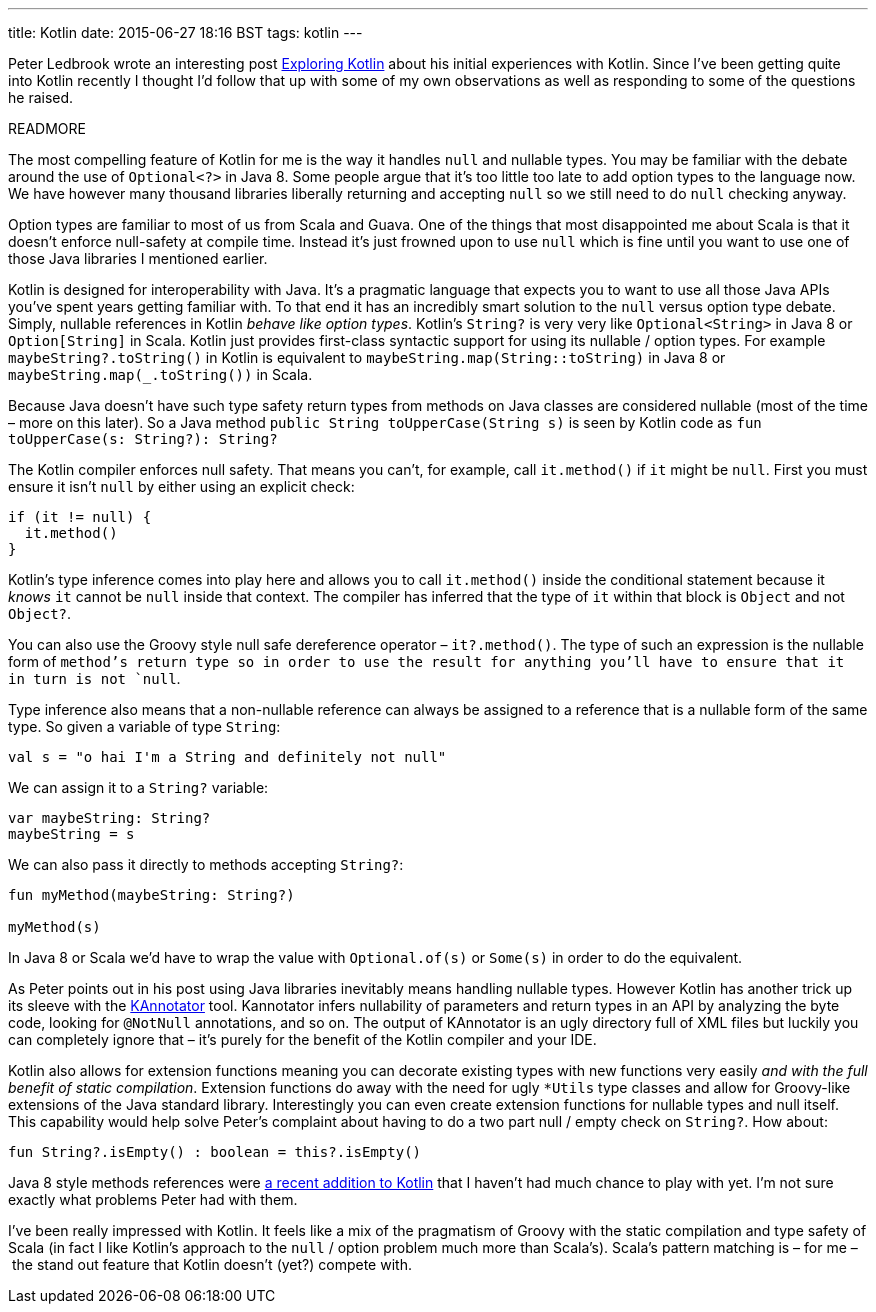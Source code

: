 ---
title: Kotlin
date: 2015-06-27 18:16 BST
tags: kotlin
---

Peter Ledbrook wrote an interesting post http://blog.cacoethes.co.uk/software/exploring-kotlin[Exploring Kotlin] about his initial experiences with Kotlin.
Since I've been getting quite into Kotlin recently I thought I'd follow that up with some of my own observations as well as responding to some of the questions he raised.

READMORE

The most compelling feature of Kotlin for me is the way it handles `null` and nullable types.
You may be familiar with the debate around the use of `Optional<?>` in Java 8.
Some people argue that it's too little too late to add option types to the language now.
We have however many thousand libraries liberally returning and accepting `null` so we still need to do `null` checking anyway.

Option types are familiar to most of us from Scala and Guava.
One of the things that most disappointed me about Scala is that it doesn't enforce null-safety at compile time.
Instead it's just frowned upon to use `null` which is fine until you want to use one of those Java libraries I mentioned earlier.

Kotlin is designed for interoperability with Java.
It's a pragmatic language that expects you to want to use all those Java APIs you've spent years getting familiar with.
To that end it has an incredibly smart solution to the `null` versus option type debate.
Simply, nullable references in Kotlin _behave like option types_.
Kotlin's `String?` is very very like `Optional<String>` in Java 8 or `Option[String]` in Scala.
Kotlin just provides first-class syntactic support for using its nullable / option types.
For example `maybeString?.toString()` in Kotlin is equivalent to `maybeString.map(String::toString)` in  Java 8 or `maybeString.map(_.toString())` in Scala.

Because Java doesn't have such type safety return types from methods on Java classes are considered nullable (most of the time – more on this later).
So a Java method `public String toUpperCase(String s)` is seen by Kotlin code as `fun toUpperCase(s: String?): String?`

The Kotlin compiler enforces null safety.
That means you can't, for example, call `it.method()` if `it` might be `null`.
First you must ensure it isn't `null` by either using an explicit check:

[source,kotlin]
----
if (it != null) {
  it.method()
}
----

Kotlin's type inference comes into play here and allows you to call `it.method()` inside the conditional statement because it _knows_ `it` cannot be `null` inside that context.
The compiler has inferred that the type of `it` within that block is `Object` and not `Object?`.

You can also use the Groovy style null safe dereference operator – `it?.method()`.
The type of such an expression is the nullable form of `method`'s return type so in order to use the result for anything you'll have to ensure that it in turn is not `null`.

Type inference also means that a non-nullable reference can always be assigned to a reference that is a nullable form of the same type.
So given a variable of type `String`:

[source,kotlin]
----
val s = "o hai I'm a String and definitely not null"
----

We can assign it to a `String?` variable:

[source,kotlin]
----
var maybeString: String?
maybeString = s
----

We can also pass it directly to methods accepting `String?`:

[source,kotlin]
----
fun myMethod(maybeString: String?)

myMethod(s)
----

In Java 8 or Scala we'd have to wrap the value with `Optional.of(s)` or `Some(s)` in order to do the equivalent.

As Peter points out in his post using Java libraries inevitably means handling nullable types.
However Kotlin has another trick up its sleeve with the https://github.com/JetBrains/kannotator[KAnnotator] tool.
Kannotator infers nullability of parameters and return types in an API by analyzing the byte code, looking for `@NotNull` annotations, and so on.
The output of KAnnotator is an ugly directory full of XML files but luckily you can completely ignore that – it's purely for the benefit of the Kotlin compiler and your IDE.

Kotlin also allows for extension functions meaning you can decorate existing types with new functions very easily _and with the full benefit of static compilation_.
Extension functions do away with the need for ugly `*Utils` type classes and allow for Groovy-like extensions of the Java standard library.
Interestingly you can even create extension functions for nullable types and null itself.
This capability would help solve Peter's complaint about having to do a two part null / empty check on `String?`.
How about:

[source,kotlin]
----
fun String?.isEmpty() : boolean = this?.isEmpty()
----

Java 8 style methods references were http://blog.jetbrains.com/kotlin/2015/04/upcoming-change-function-types-reform/[a recent addition to Kotlin] that I haven't had much chance to play with yet.
I'm not sure exactly what problems Peter had with them.

I've been really impressed with Kotlin.
It feels like a mix of the pragmatism of Groovy with the static compilation and type safety of Scala (in fact I like Kotlin's approach to the `null` / option problem much more than Scala's).
Scala's pattern matching is – for me – the stand out feature that Kotlin doesn't (yet?) compete with.
